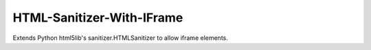HTML-Sanitizer-With-IFrame
==========================

Extends Python html5lib's sanitizer.HTMLSanitizer to allow iframe elements.

